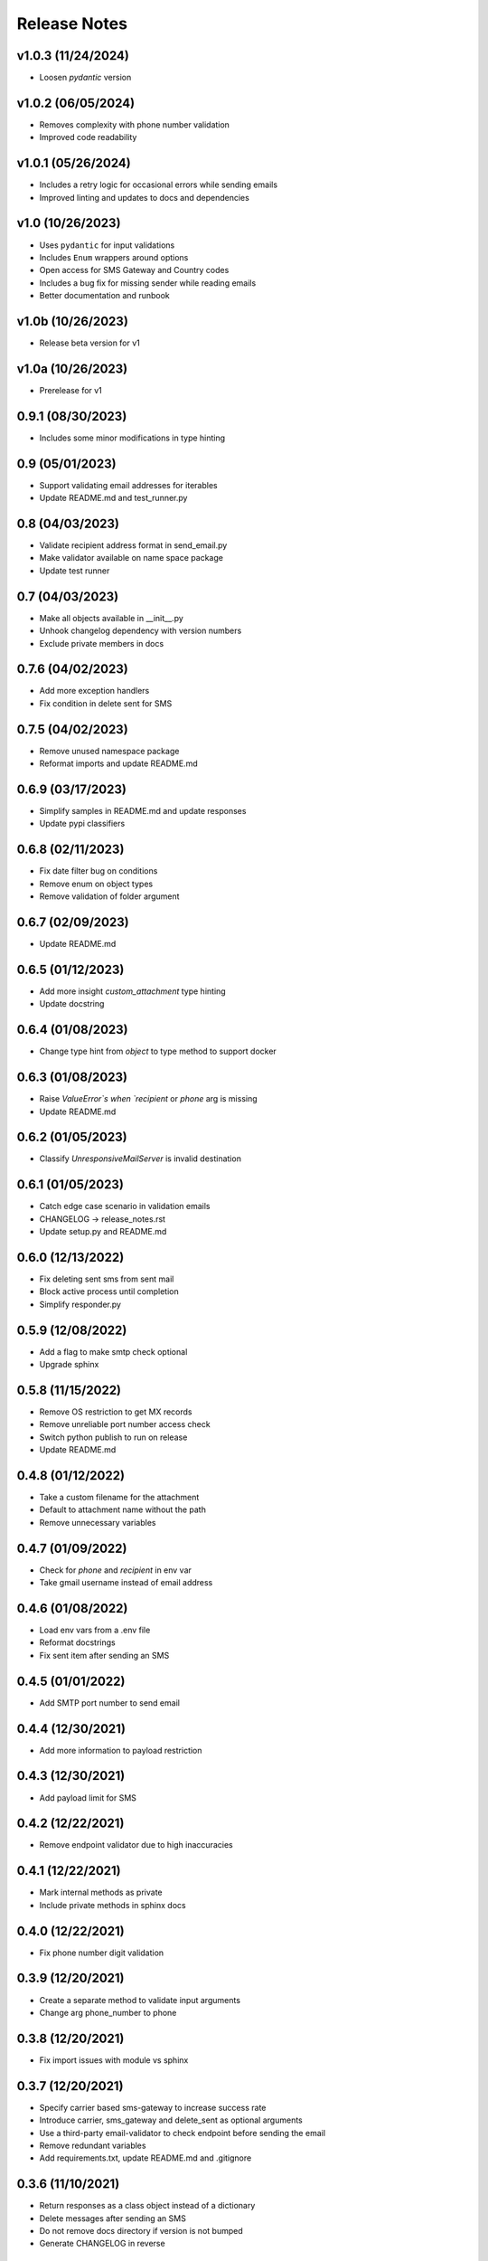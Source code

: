 Release Notes
=============

v1.0.3 (11/24/2024)
-------------------
- Loosen `pydantic` version

v1.0.2 (06/05/2024)
-------------------
- Removes complexity with phone number validation
- Improved code readability

v1.0.1 (05/26/2024)
-------------------
- Includes a retry logic for occasional errors while sending emails
- Improved linting and updates to docs and dependencies

v1.0 (10/26/2023)
-----------------
- Uses ``pydantic`` for input validations
- Includes ``Enum`` wrappers around options
- Open access for SMS Gateway and Country codes
- Includes a bug fix for missing sender while reading emails
- Better documentation and runbook

v1.0b (10/26/2023)
------------------
- Release beta version for v1

v1.0a (10/26/2023)
------------------
- Prerelease for v1

0.9.1 (08/30/2023)
------------------
- Includes some minor modifications in type hinting

0.9 (05/01/2023)
----------------
- Support validating email addresses for iterables
- Update README.md and test_runner.py

0.8 (04/03/2023)
----------------
- Validate recipient address format in send_email.py
- Make validator available on name space package
- Update test runner

0.7 (04/03/2023)
----------------
- Make all objects available in __init__.py
- Unhook changelog dependency with version numbers
- Exclude private members in docs

0.7.6 (04/02/2023)
------------------
- Add more exception handlers
- Fix condition in delete sent for SMS

0.7.5 (04/02/2023)
------------------
- Remove unused namespace package
- Reformat imports and update README.md

0.6.9 (03/17/2023)
------------------
- Simplify samples in README.md and update responses
- Update pypi classifiers

0.6.8 (02/11/2023)
------------------
- Fix date filter bug on conditions
- Remove enum on object types
- Remove validation of folder argument

0.6.7 (02/09/2023)
------------------
- Update README.md

0.6.5 (01/12/2023)
------------------
- Add more insight `custom_attachment` type hinting
- Update docstring

0.6.4 (01/08/2023)
------------------
- Change type hint from `object` to type method to support docker

0.6.3 (01/08/2023)
------------------
- Raise `ValueError`s when `recipient` or `phone` arg is missing
- Update README.md

0.6.2 (01/05/2023)
------------------
- Classify `UnresponsiveMailServer` is invalid destination

0.6.1 (01/05/2023)
------------------
- Catch edge case scenario in validation emails
- CHANGELOG -> release_notes.rst
- Update setup.py and README.md

0.6.0 (12/13/2022)
------------------
- Fix deleting sent sms from sent mail
- Block active process until completion
- Simplify responder.py

0.5.9 (12/08/2022)
------------------
- Add a flag to make smtp check optional
- Upgrade sphinx

0.5.8 (11/15/2022)
------------------
- Remove OS restriction to get MX records
- Remove unreliable port number access check
- Switch python publish to run on release
- Update README.md

0.4.8 (01/12/2022)
------------------
- Take a custom filename for the attachment
- Default to attachment name without the path
- Remove unnecessary variables

0.4.7 (01/09/2022)
------------------
- Check for `phone` and `recipient` in env var
- Take gmail username instead of email address

0.4.6 (01/08/2022)
------------------
- Load env vars from a .env file
- Reformat docstrings
- Fix sent item after sending an SMS

0.4.5 (01/01/2022)
------------------
- Add SMTP port number to send email

0.4.4 (12/30/2021)
------------------
- Add more information to payload restriction

0.4.3 (12/30/2021)
------------------
- Add payload limit for SMS

0.4.2 (12/22/2021)
------------------
- Remove endpoint validator due to high inaccuracies

0.4.1 (12/22/2021)
------------------
- Mark internal methods as private
- Include private methods in sphinx docs

0.4.0 (12/22/2021)
------------------
- Fix phone number digit validation

0.3.9 (12/20/2021)
------------------
- Create a separate method to validate input arguments
- Change arg phone_number to phone

0.3.8 (12/20/2021)
------------------
- Fix import issues with module vs sphinx

0.3.7 (12/20/2021)
------------------
- Specify carrier based sms-gateway to increase success rate
- Introduce carrier, sms_gateway and delete_sent as optional arguments
- Use a third-party email-validator to check endpoint before sending the email
- Remove redundant variables
- Add requirements.txt, update README.md and .gitignore

0.3.6 (11/10/2021)
------------------
- Return responses as a class object instead of a dictionary
- Delete messages after sending an SMS
- Do not remove docs directory if version is not bumped
- Generate CHANGELOG in reverse

0.3.5 (10/16/2021)
------------------
- Add project URLs and package requirements to pypi
- Add markdown support to sphinx autodocs
- Add a condition check for version upgrade
- Update docs and changelog

0.2.3 (08/11/2021)
------------------
- Add new lines to the message start to separate subject and body of the SMS
- Update sphinx documentation to 4.1.2

0.2.2 (08/02/2021)
------------------
- bump version

0.2.1 (07/24/2021)
------------------
- Remove logger module.
- Add exception handlers for Messenger class.
- Update docs and CHANGELOG
- Bump version.

0.2.0 (07/22/2021)
------------------
- Return a dictionary element after sending an email/SMS.
- Add status code and description to return dict.
- Update docs and CHANGELOG
- Bump version.

0.1.9 (07/19/2021)
------------------
- Allow users to add multiple recipients while sending email.
- Add CC and BCC options.
- Check if attachment file is available before trying to attach.
- Wrap recipient, cc and bcc items in a single list before email kick off.
- Remove sender arg and default to the user login email address.
- Fix version number format.

0.0.18 (07/19/2021)
-------------------
- 1. Add logging
- 2. Remove print statements
- 3. Bump version

0.0.17 (07/19/2021)
-------------------
- 1. Bump version to support github action
- 2. Auto upload to pypi

0.0.0 (07/19/2021)
------------------
- run on release

0.0.15 (07/19/2021)
-------------------
- 1. Onboard `pypi` module
- 2. Add `setup.py`, `setup.cfg`, `__init__.py`, `CHANGELOG`
- 3. Update README.md and docs
- 4. Move files to `gmailconnector` support package

0.0.16 (07/19/2021)
-------------------
- 1. Onboard `pypi` module
- 2. Add `setup.py`, `setup.cfg`, `__init__.py`, `CHANGELOG`
- 3. Update README.md and docs
- 4. Move files to `gmailconnector` support package
